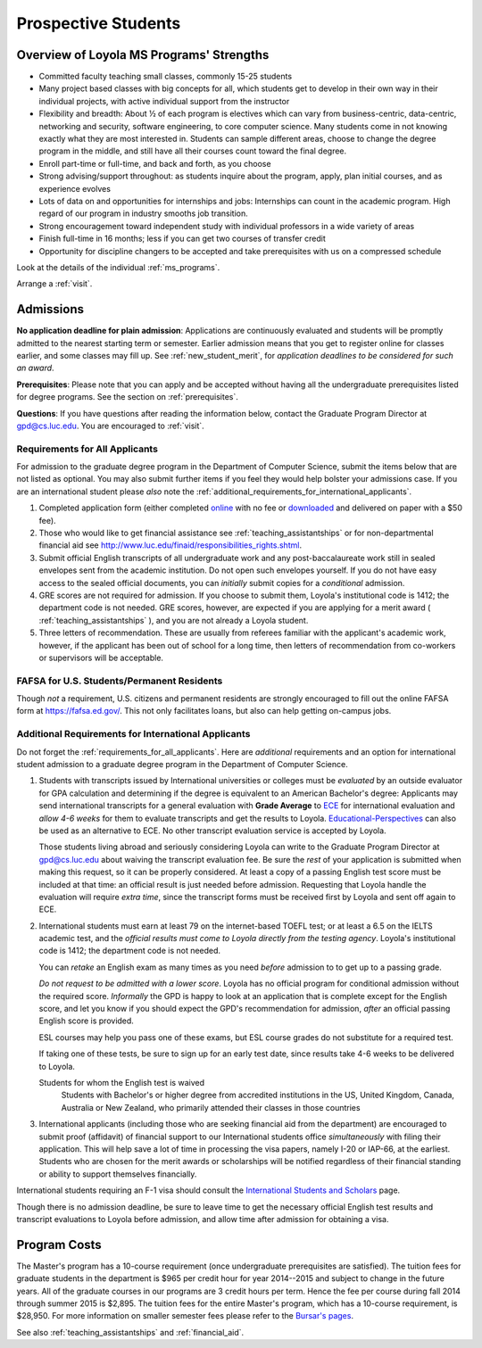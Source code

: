 ﻿Prospective Students
====================

Overview of Loyola MS Programs' Strengths
---------------------------------------------

*   Committed faculty teaching small classes, commonly 15-25 students
*   Many project based classes with big concepts for all, which students 
    get to develop in their own way in their individual projects, 
    with active individual support from the instructor
*   Flexibility and breadth: About ½ of each program is electives 
    which can vary from business-centric, data-centric, 
    networking and security, software engineering, 
    to core computer science. 
    Many students come in not knowing exactly what they are most interested in. 
    Students can sample different areas, 
    choose to change the degree program in the middle, 
    and still have all their courses count toward the final degree.
*   Enroll part-time or full-time, and back and forth, as you choose
*   Strong advising/support throughout: 
    as students inquire about the program, apply, plan initial courses, 
    and as experience evolves
*   Lots of data on and opportunities for internships and jobs: 
    Internships can count in the academic program. 
    High regard of our program in industry smooths job transition.
*   Strong encouragement toward independent study with 
    individual professors in a wide variety of areas
*   Finish full-time in 16 months; 
    less if you can get two courses of transfer credit
*   Opportunity for discipline changers to be accepted and take 
    prerequisites with us on a compressed schedule 

Look at the details of the individual :ref:`ms_programs`.

Arrange a :ref:`visit`.

.. index:: admissions

Admissions
----------

.. index:: deadline; admission

**No application deadline for plain admission**:
Applications are continuously evaluated and students 
will be promptly admitted to the nearest starting term or semester.    
Earlier admission means that you get to register online for classes earlier,
and some classes may fill up.  See :ref:`new_student_merit`, for 
*application deadlines to be considered for such an award*.

**Prerequisites**:  
Please note that you can apply and be accepted without 
having all the undergraduate prerequisites listed for degree programs. 
See the section on :ref:`prerequisites`.

.. CHECK GPD

**Questions**:  If you have questions after reading the information below, 
contact the Graduate Program Director at gpd@cs.luc.edu.  You are encouraged
to :ref:`visit`.

.. index:: prospective us graduate students

.. _requirements_for_all_applicants:

Requirements for All Applicants
~~~~~~~~~~~~~~~~~~~~~~~~~~~~~~~~~~~

For admission to the graduate degree program in the 
Department of Computer Science, 
submit the items below that are not listed as optional. 
You may also submit further items if you feel they would 
help bolster your admissions case.
If you are an international student please *also* note the 
:ref:`additional_requirements_for_international_applicants`.

#.   Completed application form (either completed 
     `online <https://gpem.luc.edu/apply/>`_ with no fee or 
     `downloaded <http://www.luc.edu/gpem/applications/gpemapplication.pdf>`_ 
     and delivered on paper with a $50 fee).
#.   Those who would like to get financial assistance see 
     :ref:`teaching_assistantships` or for non-departmental
     financial aid see http://www.luc.edu/finaid/responsibilities_rights.shtml.
#.   Submit official English transcripts of all undergraduate work and any 
     post-baccalaureate work still in sealed envelopes sent from the academic 
     institution. Do not open such envelopes yourself.  If you do not have
     easy access to the sealed official documents, you can *initially* submit
     copies for a *conditional* admission.
#.   GRE scores are not required for admission. 
     If you choose to submit them, Loyola's institutional code is 1412; 
     the department code is not needed. 
     GRE scores, however, are expected if you are applying for a merit award 
     ( :ref:`teaching_assistantships` ), 
     and you are not already a Loyola student.
#.  Three letters of recommendation. 
    These are usually from referees familiar with the applicant's academic work, 
    however, if the applicant has been out of school for a long time, 
    then letters of recommendation from co-workers or supervisors 
    will be acceptable.

.. index:: FAFSA

.. _FAFSA:

FAFSA for U.S. Students/Permanent Residents
~~~~~~~~~~~~~~~~~~~~~~~~~~~~~~~~~~~~~~~~~~~~~~~~~

Though *not* a requirement, U.S. citizens and permanent residents 
are strongly encouraged to fill out the
online FAFSA form at https://fafsa.ed.gov/. 
This not only facilitates loans, but also can help getting 
on-campus jobs.

.. index:: prospective international graduate students

.. _additional_requirements_for_international_applicants:

Additional Requirements for International Applicants
~~~~~~~~~~~~~~~~~~~~~~~~~~~~~~~~~~~~~~~~~~~~~~~~~~~~

Do not forget the :ref:`requirements_for_all_applicants`.  Here are 
*additional* requirements and an option for international student admission 
to a graduate degree program in the 
Department of Computer Science.

#.   Students with transcripts issued by International universities or colleges 
     must be *evaluated* by an outside evaluator for GPA calculation and 
     determining if the degree is equivalent to an American Bachelor's degree: 
     Applicants may send international transcripts for a general evaluation 
     with **Grade Average** to `ECE <https://www.ece.org/>`_ 
     for international evaluation and *allow 4-6 weeks* 
     for them to evaluate transcripts and get the results to Loyola. 
     `Educational-Perspectives <http://edperspective.org/>`_ 
     can also be used as an alternative to ECE. No other transcript evaluation
     service is accepted by Loyola.
     
     Those students living abroad and seriously considering Loyola can write to the 
     Graduate Program Director at gpd@cs.luc.edu about waiving the 
     transcript evaluation fee. Be sure the *rest* of your application is
     submitted when making this request, so it can be properly considered.
     At least a copy of a passing English test score must be included at that
     time:  an official result is just needed before admission.
     Requesting that Loyola handle the evaluation will require *extra time*, 
     since the transcript forms must be received first by Loyola 
     and sent off again to ECE.
#.   International students must earn at least
     79 on the internet-based TOEFL test; or at least a 6.5 on the IELTS academic test,
     and the *official results must come to Loyola directly from the testing agency*. 
     Loyola's institutional code is 1412; 
     the department code is not needed. 
     
     You can *retake* an English exam as many times as you need
     *before* admission 
     to to get up to a passing grade. 
     
     *Do not request to be admitted with a lower score*. 
     Loyola has no official program for conditional admission without the required
     score.  
     *Informally* the GPD is happy to look at an application that is complete except 
     for the English score, and let you know if you should expect the GPD's 
     recommendation for admission, *after* an official passing English score is provided.
     
     ESL courses may help you pass one of these exams, but ESL 
     course grades do not substitute for a required test.
     
     If taking one of these tests, be sure to sign up for an early test date, 
     since results take 4-6 weeks to be delivered to Loyola.
     
     Students for whom the English test is waived
         Students with Bachelor's or higher degree from accredited institutions in the US, 
         United Kingdom, Canada, Australia or New Zealand, 
         who primarily attended their classes in those countries
         
#.   International applicants 
     (including those who are seeking financial aid from the department) 
     are encouraged to submit proof (affidavit) of financial support to our 
     International students office *simultaneously* with filing their application. 
     This will help save a lot of time in processing the visa papers, 
     namely I-20 or IAP-66, at the earliest. 
     Students who are chosen for the merit awards or scholarships will be 
     notified regardless of their financial standing or ability to support 
     themselves financially.     

International students requiring an F-1 visa should consult the 
`International Students and Scholars <http://www.luc.edu/iss/outside.shtml>`_
page.

Though there is no admission deadline,
be sure to leave time to get the necessary official English test results and 
transcript evaluations to Loyola before admission, 
and allow time after admission for obtaining a visa.


.. index:: program costs

.. _program_costs:

Program Costs
-------------

.. DATE CHECK spring 2015

The Master's program has a 10-course requirement 
(once undergraduate prerequisites are satisfied). 
The tuition fees for graduate students in the department is $965 per credit hour 
for year 2014--2015 and subject to change in the future years. 
All of the graduate courses in our programs are 3 credit hours per term. 
Hence the fee per course during fall 2014 through summer 2015 is $2,895. 
The tuition fees for the entire Master's program, which has a 10-course requirement, 
is $28,950. For more information on smaller semester fees please refer to the 
`Bursar's pages <http://www.luc.edu/bursar/tuition.shtml>`_.

See also :ref:`teaching_assistantships` and :ref:`financial_aid`.
